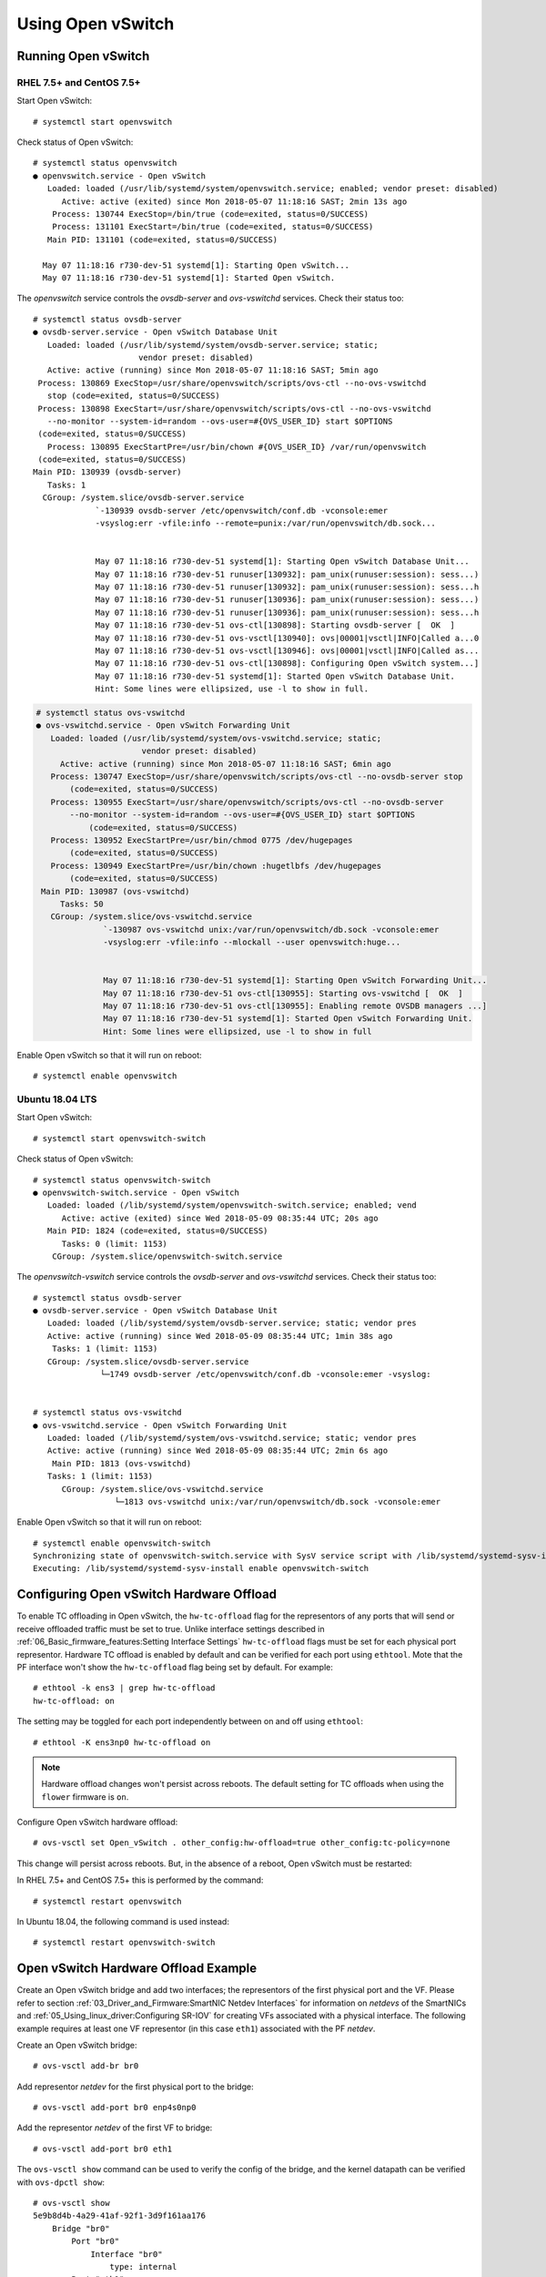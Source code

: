 .. highlight:: console

Using Open vSwitch
==================

Running Open vSwitch
--------------------

RHEL 7.5+ and CentOS 7.5+
`````````````````````````

Start Open vSwitch::

    # systemctl start openvswitch

Check status of Open vSwitch::

    # systemctl status openvswitch
    ● openvswitch.service - Open vSwitch
       Loaded: loaded (/usr/lib/systemd/system/openvswitch.service; enabled; vendor preset: disabled)
          Active: active (exited) since Mon 2018-05-07 11:18:16 SAST; 2min 13s ago
        Process: 130744 ExecStop=/bin/true (code=exited, status=0/SUCCESS)
        Process: 131101 ExecStart=/bin/true (code=exited, status=0/SUCCESS)
       Main PID: 131101 (code=exited, status=0/SUCCESS)

      May 07 11:18:16 r730-dev-51 systemd[1]: Starting Open vSwitch...
      May 07 11:18:16 r730-dev-51 systemd[1]: Started Open vSwitch.

The *openvswitch* service controls the *ovsdb-server* and *ovs-vswitchd*
services. Check their status too::

    # systemctl status ovsdb-server
    ● ovsdb-server.service - Open vSwitch Database Unit
       Loaded: loaded (/usr/lib/systemd/system/ovsdb-server.service; static;
                          vendor preset: disabled)
       Active: active (running) since Mon 2018-05-07 11:18:16 SAST; 5min ago
     Process: 130869 ExecStop=/usr/share/openvswitch/scripts/ovs-ctl --no-ovs-vswitchd
       stop (code=exited, status=0/SUCCESS)
     Process: 130898 ExecStart=/usr/share/openvswitch/scripts/ovs-ctl --no-ovs-vswitchd
       --no-monitor --system-id=random --ovs-user=#{OVS_USER_ID} start $OPTIONS
     (code=exited, status=0/SUCCESS)
       Process: 130895 ExecStartPre=/usr/bin/chown #{OVS_USER_ID} /var/run/openvswitch
     (code=exited, status=0/SUCCESS)
    Main PID: 130939 (ovsdb-server)
       Tasks: 1
      CGroup: /system.slice/ovsdb-server.service
                 `-130939 ovsdb-server /etc/openvswitch/conf.db -vconsole:emer
                 -vsyslog:err -vfile:info --remote=punix:/var/run/openvswitch/db.sock...


                 May 07 11:18:16 r730-dev-51 systemd[1]: Starting Open vSwitch Database Unit...
                 May 07 11:18:16 r730-dev-51 runuser[130932]: pam_unix(runuser:session): sess...)
                 May 07 11:18:16 r730-dev-51 runuser[130932]: pam_unix(runuser:session): sess...h
                 May 07 11:18:16 r730-dev-51 runuser[130936]: pam_unix(runuser:session): sess...)
                 May 07 11:18:16 r730-dev-51 runuser[130936]: pam_unix(runuser:session): sess...h
                 May 07 11:18:16 r730-dev-51 ovs-ctl[130898]: Starting ovsdb-server [  OK  ]
                 May 07 11:18:16 r730-dev-51 ovs-vsctl[130940]: ovs|00001|vsctl|INFO|Called a...0
                 May 07 11:18:16 r730-dev-51 ovs-vsctl[130946]: ovs|00001|vsctl|INFO|Called as...
                 May 07 11:18:16 r730-dev-51 ovs-ctl[130898]: Configuring Open vSwitch system...]
                 May 07 11:18:16 r730-dev-51 systemd[1]: Started Open vSwitch Database Unit.
                 Hint: Some lines were ellipsized, use -l to show in full.

.. code-block:: console

    # systemctl status ovs-vswitchd
    ● ovs-vswitchd.service - Open vSwitch Forwarding Unit
       Loaded: loaded (/usr/lib/systemd/system/ovs-vswitchd.service; static;
                          vendor preset: disabled)
         Active: active (running) since Mon 2018-05-07 11:18:16 SAST; 6min ago
       Process: 130747 ExecStop=/usr/share/openvswitch/scripts/ovs-ctl --no-ovsdb-server stop
           (code=exited, status=0/SUCCESS)
       Process: 130955 ExecStart=/usr/share/openvswitch/scripts/ovs-ctl --no-ovsdb-server
           --no-monitor --system-id=random --ovs-user=#{OVS_USER_ID} start $OPTIONS
               (code=exited, status=0/SUCCESS)
       Process: 130952 ExecStartPre=/usr/bin/chmod 0775 /dev/hugepages
           (code=exited, status=0/SUCCESS)
       Process: 130949 ExecStartPre=/usr/bin/chown :hugetlbfs /dev/hugepages
           (code=exited, status=0/SUCCESS)
     Main PID: 130987 (ovs-vswitchd)
         Tasks: 50
       CGroup: /system.slice/ovs-vswitchd.service
                  `-130987 ovs-vswitchd unix:/var/run/openvswitch/db.sock -vconsole:emer
                  -vsyslog:err -vfile:info --mlockall --user openvswitch:huge...


                  May 07 11:18:16 r730-dev-51 systemd[1]: Starting Open vSwitch Forwarding Unit...
                  May 07 11:18:16 r730-dev-51 ovs-ctl[130955]: Starting ovs-vswitchd [  OK  ]
                  May 07 11:18:16 r730-dev-51 ovs-ctl[130955]: Enabling remote OVSDB managers ...]
                  May 07 11:18:16 r730-dev-51 systemd[1]: Started Open vSwitch Forwarding Unit.
                  Hint: Some lines were ellipsized, use -l to show in full

Enable Open vSwitch so that it will run on reboot::

    # systemctl enable openvswitch

Ubuntu 18.04 LTS
````````````````

Start Open vSwitch::

    # systemctl start openvswitch-switch

Check status of Open vSwitch::

    # systemctl status openvswitch-switch
    ● openvswitch-switch.service - Open vSwitch
       Loaded: loaded (/lib/systemd/system/openvswitch-switch.service; enabled; vend
          Active: active (exited) since Wed 2018-05-09 08:35:44 UTC; 20s ago
       Main PID: 1824 (code=exited, status=0/SUCCESS)
          Tasks: 0 (limit: 1153)
        CGroup: /system.slice/openvswitch-switch.service

The *openvswitch-vswitch* service controls the *ovsdb-server* and
*ovs-vswitchd* services. Check their status too::

    # systemctl status ovsdb-server
    ● ovsdb-server.service - Open vSwitch Database Unit
       Loaded: loaded (/lib/systemd/system/ovsdb-server.service; static; vendor pres
       Active: active (running) since Wed 2018-05-09 08:35:44 UTC; 1min 38s ago
        Tasks: 1 (limit: 1153)
       CGroup: /system.slice/ovsdb-server.service
                  └─1749 ovsdb-server /etc/openvswitch/conf.db -vconsole:emer -vsyslog:


    # systemctl status ovs-vswitchd
    ● ovs-vswitchd.service - Open vSwitch Forwarding Unit
       Loaded: loaded (/lib/systemd/system/ovs-vswitchd.service; static; vendor pres
       Active: active (running) since Wed 2018-05-09 08:35:44 UTC; 2min 6s ago
        Main PID: 1813 (ovs-vswitchd)
       Tasks: 1 (limit: 1153)
          CGroup: /system.slice/ovs-vswitchd.service
                     └─1813 ovs-vswitchd unix:/var/run/openvswitch/db.sock -vconsole:emer

Enable Open vSwitch so that it will run on reboot::

    # systemctl enable openvswitch-switch
    Synchronizing state of openvswitch-switch.service with SysV service script with /lib/systemd/systemd-sysv-install.
    Executing: /lib/systemd/systemd-sysv-install enable openvswitch-switch

Configuring Open vSwitch Hardware Offload
-----------------------------------------

To enable TC offloading in Open vSwitch, the ``hw-tc-offload`` flag for the
representors of any ports that will send or receive offloaded traffic
must be set to true. Unlike interface settings described in
:ref:`06_Basic_firmware_features:Setting Interface Settings` ``hw-tc-offload``
flags must be set for each physical port representor. Hardware TC offload is
enabled by default and can be verified for each port using ``ethtool``. Mote
that the PF interface won't show the ``hw-tc-offload`` flag being set by
default. For example::

    # ethtool -k ens3 | grep hw-tc-offload
    hw-tc-offload: on

The setting may be toggled for each port independently between on and off using
``ethtool``::

    # ethtool -K ens3np0 hw-tc-offload on

.. note::

    Hardware offload changes won't persist across reboots. The default setting
    for TC offloads when using the ``flower`` firmware is ``on``.

Configure Open vSwitch hardware offload::

    # ovs-vsctl set Open_vSwitch . other_config:hw-offload=true other_config:tc-policy=none

This change will persist across reboots. But, in the absence of a reboot, Open
vSwitch must be restarted:

In RHEL 7.5+ and CentOS 7.5+ this is performed by the command::

    # systemctl restart openvswitch

In Ubuntu 18.04, the following command is used instead::

    # systemctl restart openvswitch-switch

Open vSwitch Hardware Offload Example
-------------------------------------

Create an Open vSwitch bridge and add two interfaces; the representors of the
first physical port and the VF. Please refer to section
:ref:`03_Driver_and_Firmware:SmartNIC Netdev Interfaces` for information on
*netdevs* of the SmartNICs and :ref:`05_Using_linux_driver:Configuring SR-IOV`
for creating VFs associated with a physical interface. The following example
requires at least one VF representor (in this case ``eth1``) associated with
the PF *netdev*.

Create an Open vSwitch bridge::

    # ovs-vsctl add-br br0

Add representor *netdev* for the first physical port to the bridge::

    # ovs-vsctl add-port br0 enp4s0np0

Add the representor *netdev* of the first VF to bridge::

    # ovs-vsctl add-port br0 eth1

The ``ovs-vsctl show`` command can be used to verify the config of the bridge,
and the kernel datapath can be verified with ``ovs-dpctl show``::

    # ovs-vsctl show
    5e9b8d4b-4a29-41af-92f1-3d9f161aa176
        Bridge "br0"
            Port "br0"
                Interface "br0"
                    type: internal
            Port "eth1"
                Interface "eth1"
            Port "enp4s0np0"
                Interface "enp4s0np0"
        ovs_version: "2.9.0"

    # ovs-dpctl show
    system@ovs-system:
      lookups: hit:19 missed:14 lost:0
      flows: 14
      masks: hit:84 total:5 hit/pkt:2.55
      port 0: ovs-system (internal)
      port 1: br0 (internal)
      port 2: enp4s0np0
      port 3: eth1

Packets should now be able to flow between the VF and the external port. The
view of Open vSwitch for offloaded and non-offloaded flows can be seen listed
using ``ovs-dpctl``. The port numbers used for ``in_port`` and the ``(output)``
actions correspond to those listed by ``ovs-dpctl`` show as shown above.

View offloaded datapath flows::

    # ovs-dpctl dump-flows type=offloaded
    in_port(2),eth(src=00:15:4d:0e:08:a7,dst=66:11:3e:c9:cf:2f),eth_type(0x0806), packets:2, bytes:92, used:187.890s, actions:3
    in_port(2),eth(src=00:15:4d:0e:08:a7,dst=66:11:3e:c9:cf:2f),eth_type(0x0800), packets:9, bytes:882, used:188.860s, actions:3
    ...

View non-offloaded datapath flows::

    # ovs-dpctl dump-flows type=ovs
    recirc_id(0),in_port(3),eth(src=66:11:3e:c9:cf:2f,dst=33:33:ff:c9:cf:2f),eth_type(0x86dd),ipv6(frag=no), packets:0, bytes:0, used:never, actions:1,2
    recirc_id(0),in_port(3),eth(src=66:11:3e:c9:cf:2f,dst=33:33:00:00:00:02),eth_type(0x86dd),ipv6(frag=no), packets:2, bytes:140, used:1399.137s, actions:1,2
    ...

View both offloaded and non-offloaded datapath flows::

    # ovs-dpctl dump-flows
    in_port(2),eth(src=00:15:4d:0e:08:a7,dst=66:11:3e:c9:cf:2f),eth_type(0x0806), packets:2, bytes:92, used:187.890s, actions:3
    in_port(2),eth(src=00:15:4d:0e:08:a7,dst=66:11:3e:c9:cf:2f),eth_type(0x0800), packets:9, bytes:882, used:188.860s, actions:3
    ...
    recirc_id(0),in_port(3),eth(src=66:11:3e:c9:cf:2f,dst=33:33:ff:c9:cf:2f),eth_type(0x86dd),ipv6(frag=no), packets:0, bytes:0, used:never, actions:1,2
    recirc_id(0),in_port(3),eth(src=66:11:3e:c9:cf:2f,dst=33:33:00:00:00:02),eth_type(0x86dd),ipv6(frag=no), packets:2, bytes:140, used:1399.137s, actions:1,2
    ...

.. note::

    Note that ``type=offloaded`` is just an indication that a flow is handled
    by the TC datapath. This does not guarantee that it has been offloaded to
    the SmartNIC, the TC commands shown next provides a much better indication.

The non-offloaded flows are present in the Open vSwitch kernel datapath. The
offloaded flows are present in hardware, and are configured by Open vSwitch via
the Kernel's TC subsystem. The kernel's view of these flows may be observed
using the ``tc`` command::

    # tc -s filter show ingress dev enp4s0np0
    filter protocol arp pref 1 flower
    filter protocol arp pref 1 flower handle 0x1
      dst_mac 66:11:3e:c9:cf:2f
      src_mac 00:15:4d:0e:08:a7
      eth_type arp
      not_in_hw
          action order 1: mirred (Egress Redirect to device eth1) stolen
          index 1 ref 1 bind 1 installed 409 sec used 187 sec
          Action statistics:
          Sent 92 bytes 2 pkt (dropped 0, overlimits 0 requeues 0)
          backlog 0b 0p requeues 0
          cookie len 16 e053c4819648461a

    filter protocol ip pref 2 flower
    filter protocol ip pref 2 flower handle 0x1
      dst_mac 66:11:3e:c9:cf:2f
      src_mac 00:15:4d:0e:08:a7
      eth_type ipv4
      in_hw
          action order 1: mirred (Egress Redirect to device eth1) stolen
          index 4 ref 1 bind 1 installed 409 sec used 188 sec
          Action statistics:
          Sent 882 bytes 9 pkt (dropped 0, overlimits 0 requeues 0)
          backlog 0b 0p requeues 0
          cookie len 16 b68ca7de9c465000

    # tc -s filter show ingress dev eth1
    filter protocol arp pref 1 flower
    filter protocol arp pref 1 flower handle 0x1
      dst_mac 00:15:4d:0e:08:a7
      src_mac 66:11:3e:c9:cf:2f
      eth_type arp
      not_in_hw
          action order 1: mirred (Egress Redirect to device enp4s0np0) stolen
          index 2 ref 1 bind 1 installed 409 sec used 187 sec
          Action statistics:
          Sent 56 bytes 2 pkt (dropped 0, overlimits 0 requeues 0)
          backlog 0b 0p requeues 0
          cookie len 16 5049f238734ef962

    filter protocol ip pref 2 flower
    filter protocol ip pref 2 flower handle 0x1
      dst_mac 00:15:4d:0e:08:a7
      src_mac 66:11:3e:c9:cf:2f
      eth_type ipv4
      in_hw
          action order 1: mirred (Egress Redirect to device enp4s0np0) stolen
          index 3 ref 1 bind 1 installed 409 sec used 188 sec
          Action statistics:
          Sent 882 bytes 9 pkt (dropped 0, overlimits 0 requeues 0)
          backlog 0b 0p requeues 0
          cookie len 16 3dae846e6b41a778
